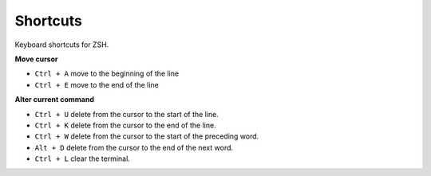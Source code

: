 Shortcuts
----------

Keyboard shortcuts for ZSH.

**Move cursor**

- ``Ctrl + A`` move to the beginning of the line
- ``Ctrl + E`` move to the end of the line

**Alter current command**

- ``Ctrl + U`` delete from the cursor to the start of the line.
- ``Ctrl + K`` delete from the cursor to the end of the line.
- ``Ctrl + W`` delete from the cursor to the start of the preceding word.
- ``Alt + D`` delete from the cursor to the end of the next word.
- ``Ctrl + L`` clear the terminal.

